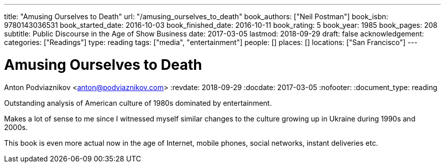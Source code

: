 ---
title: "Amusing Ourselves to Death"
url: "/amusing_ourselves_to_death"
book_authors: ["Neil Postman"]
book_isbn: 9780143036531
book_started_date: 2016-10-03
book_finished_date: 2016-10-11
book_rating: 5
book_year: 1985
book_pages: 208
subtitle: Public Discourse in the Age of Show Business
date: 2017-03-05
lastmod: 2018-09-29
draft: false
acknowledgement: 
categories: ["Readings"]
type: reading
tags: ["media", "entertainment"]
people: []
places: []
locations: ["San Francisco"]
---

= Amusing Ourselves to Death
Anton Podviaznikov <anton@podviaznikov.com>
:revdate: 2018-09-29
:docdate: 2017-03-05
:nofooter:
:document_type: reading

Outstanding analysis of American culture of 1980s dominated by entertainment.

Makes a lot of sense to me since I witnessed myself similar changes to the culture growing up in Ukraine during 1990s and 2000s.

This book is even more actual now in the age of Internet, mobile phones, social networks, instant deliveries etc.